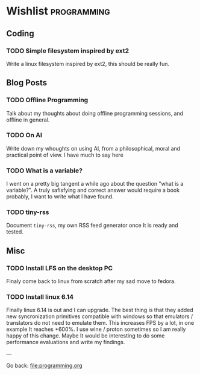 #+startup: content indent

* Wishlist :programming:

** Coding

*** TODO Simple filesystem inspired by ext2

Write a linux filesystem inspired by ext2, this should be really fun.

** Blog Posts
*** TODO Offline Programming
Talk about my thoughts about doing offline programming sessions,
and offline in general.
*** TODO On AI

Write down my whoughts on using AI, from a philosophical, moral and
practical point of view. I have much to say here

*** TODO What is a variable?

I went on a pretty big tangent a while ago about the question "what
is a variable?". A truly safisfying and correct answer would require
a book probably, I want to write what I have found.

*** TODO tiny-rss

Document =tiny-rss=, my own RSS feed generator once It is ready and
tested.

** Misc
*** TODO Install LFS on the desktop PC
Finaly come back to linux from scratch after my sad move to
fedora.

*** TODO Install linux 6.14
Finally linux 6.14 is out and I can upgrade. The best thing is
that they added new syncronization primitives compatible with
windows so that emulators / translators do not need to emulate
them. This increases FPS by a lot, in one example It reaches
+600%. I use wine / proton sometimes so I am really happy of
this change.
Maybe It would be interesting to do some performance evaluations
and write my findings.

---

Go back: file:programming.org
